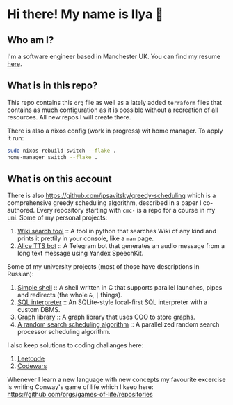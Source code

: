 #+author: Ilya Savitsky

* Hi there! My name is Ilya 👋
** Who am I?
I'm a software engineer based in Manchester UK. You can find my resume [[https://github.com/ipsavitsky/resume/releases/download/v5.1/resume.en_US.pdf][here]].
** What is in this repo?
This repo contains this ~org~ file as well as a lately added ~terraform~ files that contains as much configuration as it is possible without a recreation of all resources. All new repos I will create there.

There is also a nixos config (work in progress) wit home manager. To apply it run:
#+begin_src bash
sudo nixos-rebuild switch --flake .
home-manager switch --flake .
#+end_src
** What is on this account
There is also [[https://github.com/ipsavitsky/greedy-scheduling]] which is a comprehensive greedy scheduling algorithm, described in a paper I co-authored.
Every repository starting with ~cmc-~ is a repo for a course in my uni.
Some of my personal projects:
1. [[https://github.com/ipsavitsky/wiki_search][Wiki search tool]] :: A tool in python that searches Wiki of any kind and prints it prettily in your console, like a ~man~ page.
2. [[https://github.com/ipsavitsky/tts-alice-bot][Alice TTS bot]] :: A Telegram bot that generates an audio message from a long text message using Yandex SpeechKit.
Some of my university projects (most of those have descriptions in Russian):
1. [[https://github.com/ipsavitsky/simple_shell][Simple shell]] :: A shell written in C that supports parallel launches, pipes and redirects (the whole =&=, =|= things).
2. [[https://github.com/ipsavitsky/sql_interpreter][SQL interpreter]] :: An SQLite-style local-first SQL interpreter with a custom DBMS.
3. [[https://github.com/ipsavitsky/graphs][Graph library]] :: A graph library that uses COO to store graphs.
4. [[https://github.com/ipsavitsky/mvs-asvk][A random search scheduling algorithm]] :: A parallelized random search processor scheduling algorithm.
I also keep solutions to coding challanges here:
1. [[https://github.com/ipsavitsky/leetcode-solutions][Leetcode]]
2. [[https://github.com/ipsavitsky/codewars-solutions][Codewars]]
Whenever I learn a new language with new concepts my favourite excercise is writing Conway's game of life which I keep here: [[https://github.com/orgs/games-of-life/repositories]]
